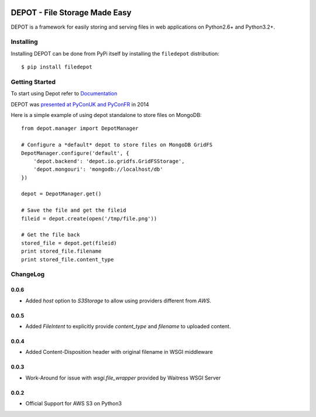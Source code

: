 
.. image:: https://raw.github.com/amol-/depot/master/docs/_static/logo.png

DEPOT - File Storage Made Easy
==============================

.. image:: https://travis-ci.org/amol-/depot.png?branch=master 
    :target: https://travis-ci.org/amol-/depot 

.. image:: https://coveralls.io/repos/amol-/depot/badge.png?branch=master
    :target: https://coveralls.io/r/amol-/depot?branch=master 

.. image:: https://pypip.in/v/filedepot/badge.png
   :target: https://pypi.python.org/pypi/filedepot

.. image:: https://pypip.in/d/filedepot/badge.png
   :target: https://pypi.python.org/pypi/filedepot

DEPOT is a framework for easily storing and serving files in
web applications on Python2.6+ and Python3.2+.

Installing
----------

Installing DEPOT can be done from PyPi itself by installing the ``filedepot`` distribution::

    $ pip install filedepot

Getting Started
---------------

To start using Depot refer to `Documentation <http://depot.readthedocs.org/en/latest/>`_

DEPOT was `presented at PyConUK and PyConFR <http://www.slideshare.net/__amol__/pyconfr-2014-depot-story-of-a-filewrite-gone-wrong>`_ in 2014

Here is a simple example of using depot standalone to store files on MongoDB::

    from depot.manager import DepotManager

    # Configure a *default* depot to store files on MongoDB GridFS
    DepotManager.configure('default', {
        'depot.backend': 'depot.io.gridfs.GridFSStorage',
        'depot.mongouri': 'mongodb://localhost/db'
    })

    depot = DepotManager.get()

    # Save the file and get the fileid
    fileid = depot.create(open('/tmp/file.png'))

    # Get the file back
    stored_file = depot.get(fileid)
    print stored_file.filename
    print stored_file.content_type

ChangeLog
---------

0.0.6
~~~~~

- Added `host` option to `S3Storage` to allow using providers different from *AWS*.

0.0.5
~~~~~

- Added `FileIntent` to explicitly provide `content_type` and `filename` to uploaded content.

0.0.4
~~~~~

- Added Content-Disposition header with original filename in WSGI middleware

0.0.3
~~~~~

- Work-Around for issue with `wsgi.file_wrapper` provided by Waitress WSGI Server

0.0.2
~~~~~

- Official Support for AWS S3 on Python3
